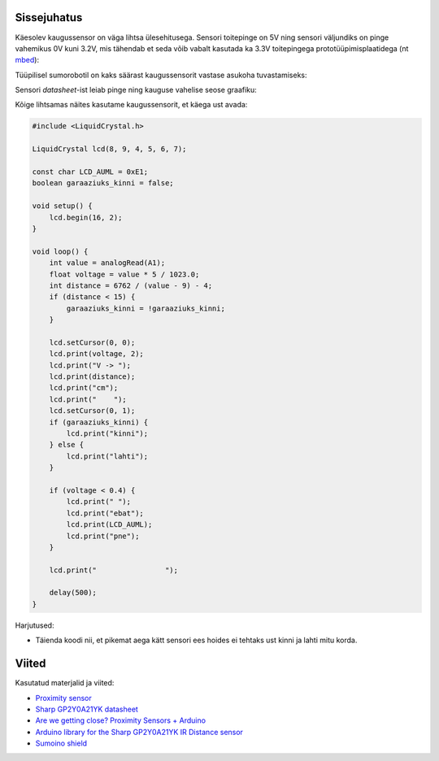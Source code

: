 .. title: Sharp GP2Y0A21 analoogkaugussensor
.. author: Lauri Võsandi <lauri.vosandi@gmail.com>
.. license: cc-by-3
.. tags: Tiigriülikool, Arduino, Estonian IT College
.. date: 2013-10-31

Sissejuhatus
------------

Käesolev kaugussensor on väga lihtsa ülesehitusega.
Sensori toitepinge on 5V ning sensori väljundiks on pinge vahemikus 
0V kuni 3.2V, mis tähendab et seda võib vabalt kasutada ka 3.3V toitepingega
prototüüpimisplaatidega (nt `mbed <http://mbed.org/platforms/>`_):

.. image:: img/arduino-sharp-gp2y0a21.jpg 
    :align: center


Tüüpilisel sumorobotil on kaks säärast kaugussensorit vastase asukoha
tuvastamiseks:

.. image:: img/arduino-sumorobot.jpg
    :align: center

Sensori *datasheet*-ist leiab pinge ning kauguse vahelise seose graafiku:

.. chart:: Line
    :x_labels: ['0', '5', '10', '15', '20', '25', '30', '35', '40', '45', '50', '55', '60', '65', '70', '75', '80']
    :x_title: "Kaugus (cm)"
    :y_title: "Pinge (V)"
    :human_readable: False
    :fill: False
    :style: LightStyle
    :show_legend: False

    'Seos', [0, 3.2, 2.3, 1.7, 1.3, 1.1, 0.9, None, 0.7, None, 0.6, None, 0.5, None, 0.45, None, 0.4]

Kõige lihtsamas näites kasutame kaugussensorit, et käega ust avada:

.. code:: cpp

    #include <LiquidCrystal.h>

    LiquidCrystal lcd(8, 9, 4, 5, 6, 7);

    const char LCD_AUML = 0xE1;
    boolean garaaziuks_kinni = false;

    void setup() {
        lcd.begin(16, 2);
    }

    void loop() {
        int value = analogRead(A1);
        float voltage = value * 5 / 1023.0;
        int distance = 6762 / (value - 9) - 4;        
        if (distance < 15) {
            garaaziuks_kinni = !garaaziuks_kinni;
        }

        lcd.setCursor(0, 0);
        lcd.print(voltage, 2);
        lcd.print("V -> ");
        lcd.print(distance);
        lcd.print("cm");
        lcd.print("    ");            
        lcd.setCursor(0, 1);
        if (garaaziuks_kinni) {
            lcd.print("kinni");
        } else {
            lcd.print("lahti");
        }

        if (voltage < 0.4) {
            lcd.print(" ");
            lcd.print("ebat");
            lcd.print(LCD_AUML);
            lcd.print("pne");
        }

        lcd.print("                ");

        delay(500);
    }
    
Harjutused:

* Täienda koodi nii, et pikemat aega kätt sensori ees hoides ei 
  tehtaks ust kinni ja lahti mitu korda.

Viited
------

Kasutatud materjalid ja viited:

* `Proximity sensor <http://en.wikipedia.org/wiki/Proximity_sensor>`_
* `Sharp GP2Y0A21YK datasheet <http://www.sharpsma.com/webfm_send/1208>`_
* `Are we getting close? Proximity Sensors + Arduino
  <http://bildr.org/2011/03/various-proximity-sensors-arduino/>`_
* `Arduino library for the Sharp GP2Y0A21YK IR Distance sensor 
  <https://code.google.com/p/gp2y0a21yk-library/>`_ 
* `Sumoino shield <https://github.com/silps/sumoino/>`_
